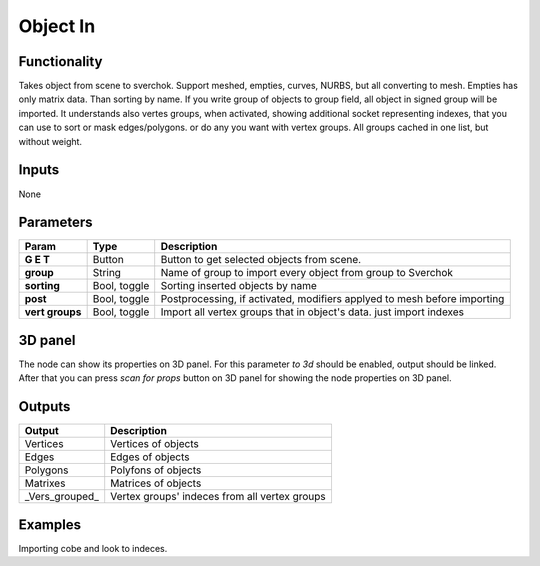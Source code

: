 Object In
=========

Functionality
-------------
Takes object from scene to sverchok. Support meshed, empties, curves, NURBS, but all converting to mesh. Empties has only matrix data. Than sorting by name. If you write group of objects to group field, all object in signed group will be imported. It understands also vertes groups, when activated, showing additional socket representing indexes, that you can use to sort or mask edges/polygons. or do any you want with vertex groups. All groups cached in one list, but without weight.

Inputs
------

None


Parameters
----------

+-----------------+---------------+--------------------------------------------------------------------------+
| Param           | Type          | Description                                                              |  
+=================+===============+==========================================================================+
| **G E T**       | Button        | Button to get selected objects from scene.                               | 
+-----------------+---------------+--------------------------------------------------------------------------+
| **group**       | String        | Name of group to import every object from group to Sverchok              |  
+-----------------+---------------+--------------------------------------------------------------------------+
| **sorting**     | Bool, toggle  | Sorting inserted objects by name                                         | 
+-----------------+---------------+--------------------------------------------------------------------------+
| **post**        | Bool, toggle  | Postprocessing, if activated, modifiers applyed to mesh before importing |
+-----------------+---------------+--------------------------------------------------------------------------+
| **vert groups** | Bool, toggle  | Import all vertex groups that in object's data. just import indexes      |
+-----------------+---------------+--------------------------------------------------------------------------+

3D panel
--------

The node can show its properties on 3D panel. 
For this parameter `to 3d` should be enabled, output should be linked.
After that you can press `scan for props` button on 3D panel for showing the node properties on 3D panel.

Outputs
-------

+-----------------+--------------------------------------------------------------------------+
| Output          | Description                                                              |
+=================+==========================================================================+
| Vertices        | Vertices of objects                                                      | 
+-----------------+--------------------------------------------------------------------------+
| Edges           | Edges of objects                                                         |
+-----------------+--------------------------------------------------------------------------+
| Polygons        | Polyfons of objects                                                      |
+-----------------+--------------------------------------------------------------------------+
| Matrixes        | Matrices of objects                                                      |
+-----------------+--------------------------------------------------------------------------+
| _Vers_grouped_  | Vertex groups' indeces from all vertex groups                            |
+-----------------+--------------------------------------------------------------------------+

Examples
--------
.. image:: https://cloud.githubusercontent.com/assets/5783432/4328096/bd8b274e-3f80-11e4-8582-6b2ae9743431.png

Importing cobe and look to indeces.
